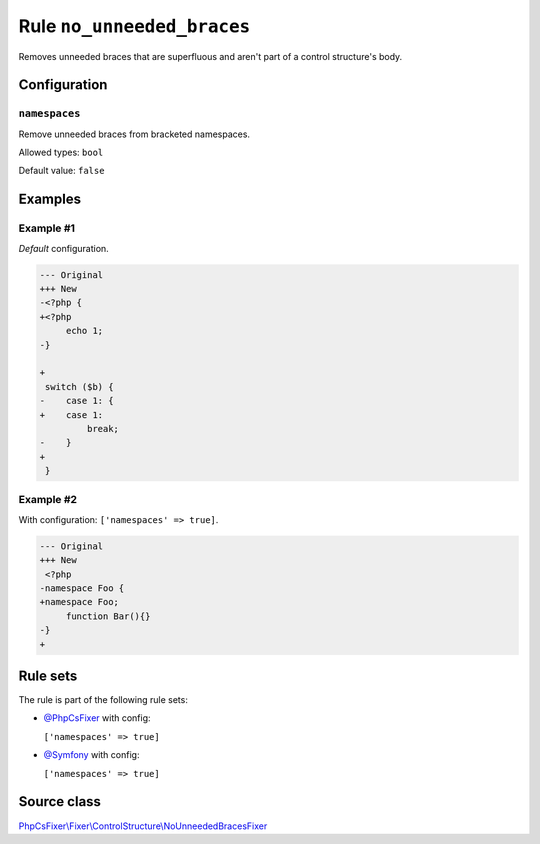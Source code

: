 ===========================
Rule ``no_unneeded_braces``
===========================

Removes unneeded braces that are superfluous and aren't part of a control
structure's body.

Configuration
-------------

``namespaces``
~~~~~~~~~~~~~~

Remove unneeded braces from bracketed namespaces.

Allowed types: ``bool``

Default value: ``false``

Examples
--------

Example #1
~~~~~~~~~~

*Default* configuration.

.. code-block:: diff

   --- Original
   +++ New
   -<?php {
   +<?php 
        echo 1;
   -}

   +
    switch ($b) {
   -    case 1: {
   +    case 1: 
            break;
   -    }
   +    
    }

Example #2
~~~~~~~~~~

With configuration: ``['namespaces' => true]``.

.. code-block:: diff

   --- Original
   +++ New
    <?php
   -namespace Foo {
   +namespace Foo;
        function Bar(){}
   -}
   +

Rule sets
---------

The rule is part of the following rule sets:

- `@PhpCsFixer <./../../ruleSets/PhpCsFixer.rst>`_ with config:

  ``['namespaces' => true]``

- `@Symfony <./../../ruleSets/Symfony.rst>`_ with config:

  ``['namespaces' => true]``


Source class
------------

`PhpCsFixer\\Fixer\\ControlStructure\\NoUnneededBracesFixer <./../../../src/Fixer/ControlStructure/NoUnneededBracesFixer.php>`_
